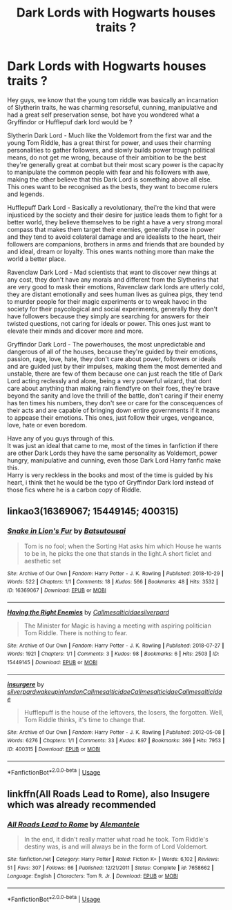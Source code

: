 #+TITLE: Dark Lords with Hogwarts houses traits ?

* Dark Lords with Hogwarts houses traits ?
:PROPERTIES:
:Author: Evil_Quetzalcoatl
:Score: 8
:DateUnix: 1590092022.0
:DateShort: 2020-May-22
:FlairText: Discussion
:END:
Hey guys, we know that the young tom riddle was basically an incarnation of Slytherin traits, he was charming resorseful, cunning, manipulative and had a great self preservation sense, bot have you wondered what a Gryffindor or Hufflepuf dark lord would be ?

Slytherin Dark Lord - Much like the Voldemort from the first war and the young Tom Riddle, has a great thirst for power, and uses their charming personalities to gather followers, and slowly builds power trough political means, do not get me wrong, because of their ambition to be the best they're generally great at combat but their most scary power is the capacity to manipulate the common people with fear and his followers with awe, making the other believe that this Dark Lord is something above all else. This ones want to be recognised as the bests, they want to become rulers and legends.

Hufflepuff Dark Lord - Basically a revolutionary, thei're the kind that were injusticed by the society and their desire for justice leads them to fight for a better world, they believe themselves to be right a have a very strong moral compass that makes them target their enemies, generally those in power and they tend to avoid colateral damage and are idealists to the heart, their followers are companions, brothers in arms and friends that are bounded by and ideal, dream or loyalty. This ones wants nothing more than make the world a better place.

Ravenclaw Dark Lord - Mad scientists that want to discover new things at any cost, they don't have any morals and different from the Slytherins that are very good to mask their emotions, Ravenclaw dark lords are utterly cold, they are distant emotionally and sees human lives as guinea pigs, they tend to murder people for their magic experiments or to wreak havoc in the society for their psycological and social experiments, generally they don't have followers because they simply are searching for answers for their twisted questions, not caring for ideals or power. This ones just want to elevate their minds and dicover more and more.

Gryffindor Dark Lord - The powerhouses, the most unpredictable and dangerous of all of the houses, because they're guided by their emotions, passion, rage, love, hate, they don't care about power, followers or ideals and are guided just by their impulses, making them the most demented and unstable, there are few of them because one can just reach the title of Dark Lord acting reclessly and alone, being a very powerful wizard, that dont care about anything than making rain fiendfyre on their foes, they're brave beyond the sanity and love the thrill of the battle, don't caring if their enemy has ten times his numbers, they don't see or care for the conscequences of their acts and are capable of bringing down entire governments if it means to appease their emotions. This ones, just follow their urges, vengeance, love, hate or even boredom.

Have any of you guys through of this.\\
It was just an ideal that came to me, most of the times in fanfiction if there are other Dark Lords they have the same personality as Voldemort, power hungry, manipulative and cunning, even those Dark Lord Harry fanfic make this.\\
Harry is very reckless in the books and most of the time is guided by his heart, i think thet he would be the typo of Gryffindor Dark lord instead of those fics where he is a carbon copy of Riddle.


** linkao3(16369067; 15449145; 400315)
:PROPERTIES:
:Author: aMiserable_creature
:Score: 4
:DateUnix: 1590092130.0
:DateShort: 2020-May-22
:END:

*** [[https://archiveofourown.org/works/16369067][*/Snake in Lion's Fur/*]] by [[https://www.archiveofourown.org/users/Batsutousai/pseuds/Batsutousai][/Batsutousai/]]

#+begin_quote
  Tom is no fool; when the Sorting Hat asks him which House he wants to be in, he picks the one that stands in the light.A short ficlet and aesthetic set
#+end_quote

^{/Site/:} ^{Archive} ^{of} ^{Our} ^{Own} ^{*|*} ^{/Fandom/:} ^{Harry} ^{Potter} ^{-} ^{J.} ^{K.} ^{Rowling} ^{*|*} ^{/Published/:} ^{2018-10-29} ^{*|*} ^{/Words/:} ^{522} ^{*|*} ^{/Chapters/:} ^{1/1} ^{*|*} ^{/Comments/:} ^{18} ^{*|*} ^{/Kudos/:} ^{566} ^{*|*} ^{/Bookmarks/:} ^{48} ^{*|*} ^{/Hits/:} ^{3532} ^{*|*} ^{/ID/:} ^{16369067} ^{*|*} ^{/Download/:} ^{[[https://archiveofourown.org/downloads/16369067/Snake%20in%20Lions%20Fur.epub?updated_at=1541460791][EPUB]]} ^{or} ^{[[https://archiveofourown.org/downloads/16369067/Snake%20in%20Lions%20Fur.mobi?updated_at=1541460791][MOBI]]}

--------------

[[https://archiveofourown.org/works/15449145][*/Having the Right Enemies/*]] by [[https://www.archiveofourown.org/users/Callmesalticidae/pseuds/Callmesalticidae/users/silverpard/pseuds/silverpard][/Callmesalticidaesilverpard/]]

#+begin_quote
  The Minister for Magic is having a meeting with aspiring politician Tom Riddle. There is nothing to fear.
#+end_quote

^{/Site/:} ^{Archive} ^{of} ^{Our} ^{Own} ^{*|*} ^{/Fandom/:} ^{Harry} ^{Potter} ^{-} ^{J.} ^{K.} ^{Rowling} ^{*|*} ^{/Published/:} ^{2018-07-27} ^{*|*} ^{/Words/:} ^{1921} ^{*|*} ^{/Chapters/:} ^{1/1} ^{*|*} ^{/Comments/:} ^{3} ^{*|*} ^{/Kudos/:} ^{98} ^{*|*} ^{/Bookmarks/:} ^{6} ^{*|*} ^{/Hits/:} ^{2503} ^{*|*} ^{/ID/:} ^{15449145} ^{*|*} ^{/Download/:} ^{[[https://archiveofourown.org/downloads/15449145/Having%20the%20Right%20Enemies.epub?updated_at=1588531637][EPUB]]} ^{or} ^{[[https://archiveofourown.org/downloads/15449145/Having%20the%20Right%20Enemies.mobi?updated_at=1588531637][MOBI]]}

--------------

[[https://archiveofourown.org/works/400315][*/insurgere/*]] by [[https://www.archiveofourown.org/users/silverpard/pseuds/silverpard/users/wakeupinlondon/pseuds/wakeupinlondon/users/Callmesalticidae/pseuds/Callmesalticidae/users/Callmesalticidae/pseuds/Callmesalticidae/users/Callmesalticidae/pseuds/Callmesalticidae][/silverpardwakeupinlondonCallmesalticidaeCallmesalticidaeCallmesalticidae/]]

#+begin_quote
  Hufflepuff is the house of the leftovers, the losers, the forgotten. Well, Tom Riddle thinks, it's time to change that.
#+end_quote

^{/Site/:} ^{Archive} ^{of} ^{Our} ^{Own} ^{*|*} ^{/Fandom/:} ^{Harry} ^{Potter} ^{-} ^{J.} ^{K.} ^{Rowling} ^{*|*} ^{/Published/:} ^{2012-05-08} ^{*|*} ^{/Words/:} ^{6276} ^{*|*} ^{/Chapters/:} ^{1/1} ^{*|*} ^{/Comments/:} ^{33} ^{*|*} ^{/Kudos/:} ^{897} ^{*|*} ^{/Bookmarks/:} ^{369} ^{*|*} ^{/Hits/:} ^{7953} ^{*|*} ^{/ID/:} ^{400315} ^{*|*} ^{/Download/:} ^{[[https://archiveofourown.org/downloads/400315/insurgere.epub?updated_at=1588040208][EPUB]]} ^{or} ^{[[https://archiveofourown.org/downloads/400315/insurgere.mobi?updated_at=1588040208][MOBI]]}

--------------

*FanfictionBot*^{2.0.0-beta} | [[https://github.com/tusing/reddit-ffn-bot/wiki/Usage][Usage]]
:PROPERTIES:
:Author: FanfictionBot
:Score: 1
:DateUnix: 1590092148.0
:DateShort: 2020-May-22
:END:


** linkffn(All Roads Lead to Rome), also Insugere which was already recommended
:PROPERTIES:
:Author: midasgoldentouch
:Score: 1
:DateUnix: 1590126407.0
:DateShort: 2020-May-22
:END:

*** [[https://www.fanfiction.net/s/7658662/1/][*/All Roads Lead to Rome/*]] by [[https://www.fanfiction.net/u/1854352/Alemantele][/Alemantele/]]

#+begin_quote
  In the end, it didn't really matter what road he took. Tom Riddle's destiny was, is and will always be in the form of Lord Voldemort.
#+end_quote

^{/Site/:} ^{fanfiction.net} ^{*|*} ^{/Category/:} ^{Harry} ^{Potter} ^{*|*} ^{/Rated/:} ^{Fiction} ^{K+} ^{*|*} ^{/Words/:} ^{6,102} ^{*|*} ^{/Reviews/:} ^{51} ^{*|*} ^{/Favs/:} ^{307} ^{*|*} ^{/Follows/:} ^{66} ^{*|*} ^{/Published/:} ^{12/21/2011} ^{*|*} ^{/Status/:} ^{Complete} ^{*|*} ^{/id/:} ^{7658662} ^{*|*} ^{/Language/:} ^{English} ^{*|*} ^{/Characters/:} ^{Tom} ^{R.} ^{Jr.} ^{*|*} ^{/Download/:} ^{[[http://www.ff2ebook.com/old/ffn-bot/index.php?id=7658662&source=ff&filetype=epub][EPUB]]} ^{or} ^{[[http://www.ff2ebook.com/old/ffn-bot/index.php?id=7658662&source=ff&filetype=mobi][MOBI]]}

--------------

*FanfictionBot*^{2.0.0-beta} | [[https://github.com/tusing/reddit-ffn-bot/wiki/Usage][Usage]]
:PROPERTIES:
:Author: FanfictionBot
:Score: 1
:DateUnix: 1590126427.0
:DateShort: 2020-May-22
:END:

